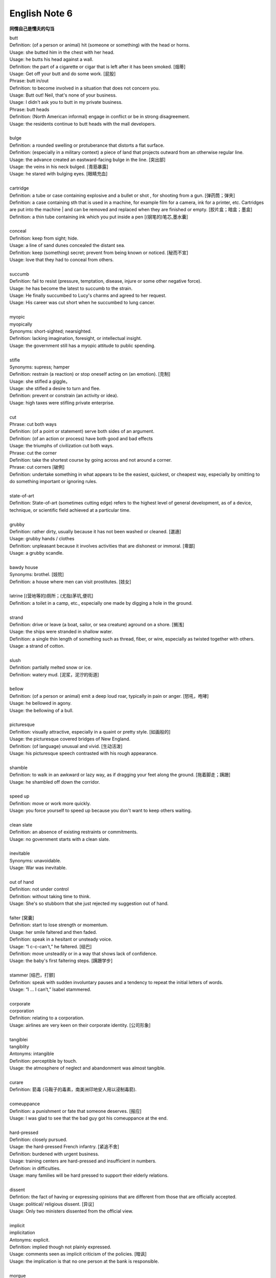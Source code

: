 **************
English Note 6
**************

**同情自己是懦夫的勾当**

| butt 
| Definition: (of a person or animal) hit (someone or something) with the head or horns.
| Usage: she butted him in the chest with her head.
| Usage: he butts his head against a wall.
| Definition: the part of a cigarette or cigar that is left after it has been smoked. [烟蒂]
| Usage: Get off your butt and do some work. [屁股]
| Phrase: butt in/out
| Definition: to become involved in a situation that does not concern you.
| Usage: Butt out! Neil, that's none of your business.
| Usage: I didn't ask you to butt in my private business.
| Phrase: butt heads
| Definition: (North American informal) engage in conflict or be in strong disagreement.
| Usage: the residents continue to butt heads with the mall developers.
| 
| bulge
| Definition: a rounded swelling or protuberance that distorts a flat surface.
| Definition: (especially in a military context) a piece of land that projects outward from an otherwise regular line.
| Usage: the advance created an eastward-facing bulge in the line. [突出部]
| Usage: the veins in his neck bulged. [青筋暴露]
| Usage: he stared with bulging eyes. [眼睛充血]
| 
| cartridge
| Definition: a tube or case containing explosive and a bullet or shot , for shooting from a gun. [弹药筒；弹夹]
| Definition: a case containing sth that is used in a machine, for example film for a camera, ink for a printer, etc. Cartridges are put into the machine | and can be removed and replaced when they are finished or empty. [胶片盒；暗盒；墨盒]
| Definition: a thin tube containing ink which you put inside a pen [(钢笔的)笔芯,墨水囊]
|
| conceal
| Definition: keep from sight; hide.
| Usage: a line of sand dunes concealed the distant sea.
| Definition: keep (something) secret; prevent from being known or noticed. [秘而不宣]
| Usage: love that they had to conceal from others.
| 
| succumb
| Definition: fail to resist (pressure, temptation, disease, injure or some other negative force).
| Usage: he has become the latest to succumb to the strain.
| Usage: He finally succumbed to Lucy's charms and agreed to her request. 
| Usage: His career was cut short when he succumbed to lung cancer.
| 
| myopic
| myopically
| Synonyms: short-sighted; nearsighted.
| Definition: lacking imagination, foresight, or intellectual insight.
| Usage: the government still has a myopic attitude to public spending.
| 
| stifle
| Synonyms: supress; hamper
| Definition: restrain (a reaction) or stop oneself acting on (an emotion). [克制]
| Usage: she stifled a giggle。
| Usage: she stifled a desire to turn and flee.
| Definition: prevent or constrain (an activity or idea).
| Usage: high taxes were stifling private enterprise.
| 
| cut
| Phrase: cut both ways
| Definition: (of a point or statement) serve both sides of an argument.
| Definition: (of an action or process) have both good and bad effects
| Usage: the triumphs of civilization cut both ways.
| Phrase: cut the corner
| Definition: take the shortest course by going across and not around a corner.
| Phrase: cut corners [破例]
| Definition: undertake something in what appears to be the easiest, quickest, or cheapest way, especially by omitting to do something important or ignoring rules.
|
| state-of-art
| Definition: State-of-art (sometimes cutting edge) refers to the highest level of general development, as of a device, technique, or scientific field achieved at a particular time.
|
| grubby
| Definition: rather dirty, usually because it has not been washed or cleaned. [邋遢]
| Usage: grubby hands / clothes 
| Definition:  unpleasant because it involves activities that are dishonest or immoral. [卑鄙]
| Usage: a grubby scandle.
| 
| bawdy house
| Synonyms: brothel. [妓院]
| Definition: a house where men can visit prostitutes. [妓女]
| 
| latrine [(营地等的)厕所；(尤指)茅坑,便坑]
| Definition: a toilet in a camp, etc., especially one made by digging a hole in the ground. 
| 
| strand
| Definition: drive or leave (a boat, sailor, or sea creature) aground on a shore. [搁浅]
| Usage: the ships were stranded in shallow water. 
| Definition: a single thin length of something such as thread, fiber, or wire, especially as twisted together with others.
| Usage: a strand of cotton.
| 
| slush
| Definition: partially melted snow or ice.
| Definition: watery mud. [泥浆，泥泞的街道]
| 
| bellow
| Definition: (of a person or animal) emit a deep loud roar, typically in pain or anger. [怒吼，咆哮]
| Usage: he bellowed in agony.
| Usage: the bellowing of a bull.
| 
| picturesque
| Definition: visually attractive, especially in a quaint or pretty style. [如画般的]
| Usage: the picturesque covered bridges of New England.
| Definition: (of language) unusual and vivid. [生动活泼]
| Usage: his picturesque speech contrasted with his rough appearance.
| 
| shamble
| Definition: to walk in an awkward or lazy way, as if dragging your feet along the ground. [拖着脚走；蹒跚]
| Usage: he shambled off down the corridor.
| 
| speed up
| Definition: move or work more quickly.
| Usage: you force yourself to speed up because you don't want to keep others waiting.
| 
| clean slate
| Definition: an absence of existing restraints or commitments.
| Usage: no government starts with a clean slate.
| 
| inevitable
| Synonyms: unavoidable.
| Usage: War was inevitable.
| 
| out of hand
| Definition: not under control
| Definition: without taking time to think.
| Usage: She's so stubborn that she just rejected my suggestion out of hand.
| 
| falter [窝囊]
| Definition: start to lose strength or momentum.
| Usage: her smile faltered and then faded.
| Definition: speak in a hesitant or unsteady voice.
| Usage: “I c-c-can't,” he faltered. [结巴]
| Definition: move unsteadily or in a way that shows lack of confidence.
| Usage: the baby's first faltering steps. [蹒跚学步]
| 
| stammer [结巴，打颤]
| Definition: speak with sudden involuntary pauses and a tendency to repeat the initial letters of words.
| Usage: “I … I can’t,” Isabel stammered.
| 
| corporate
| corporation
| Definition: relating to a corporation.
| Usage: airlines are very keen on their corporate identity. [公司形象]
| 
| tangiblei
| tangiblity
| Antonyms: intangible
| Definition: perceptible by touch.
| Usage: the atmosphere of neglect and abandonment was almost tangible.
| 
| curare
| Definition: 箭毒 (马鞍子的毒素，南美洲印地安人用以浸制毒箭).
| 
| comeuppance
| Definition: a punishment or fate that someone deserves. [报应]
| Usage: I was glad to see that the bad guy got his comeuppance at the end.
|
| hard-pressed
| Definition: closely pursued.
| Usage: the hard-pressed French infantry. [紧追不舍]
| Definition: burdened with urgent business.
| Usage: training centers are hard-pressed and insufficient in numbers.
| Definition: in difficulties.
| Usage: many families will be hard pressed to support their elderly relations.
| 
| dissent
| Defintion: the fact of having or expressing opinions that are different from those that are officially accepted.
| Usage: political/ religious dissent. [异议]
| Usage: Only two ministers dissented from the official view. 
|
| implicit
| implicitation
| Antonyms: explicit.
| Definition: implied though not plainly expressed.
| Usage: comments seen as implicit criticism of the policies. [暗讽]
| Usage: the implication is that no one person at the bank is responsible.
|
| morgue
| Definition: a place where bodies are kept, especially to be identified or claimed.
| Synonyms: mortuary 霊安室  太平间，停尸间
| Usage: the cadavers were bagged and removed to the city morgue.
| Definition: used metaphorically to refer to a place that is quiet, gloomy, or cold.
| Usage: she put us in that drafty morgue of a sitting room.
| 
| cadaver
| Synonyms: corpse
| 
| devoid
| Definition: entirely lacking or free from.
| Usage: Lisa kept her voice devoid of emotion.
| 
| taxonomy [分类]
| Definition: the branch of science concerned with classification, especially of organisms; systematics.
|

.. figure:: images/ripple-effect.jpg

   Ripple effect

   A ripple effect is a situation in which, like ripples expanding across the water 
   when an object is dropped into it, an effect from an initial state can be followed 
   outwards incrementally.
   
   Ripple effect is often used colloquially to mean a multiplier (economics).
   
   In sociology, it can be observed how social interactions can affect situations 
   not directly related to the initial interaction, and in charitable activities 
   where information can be disseminated and passed from community to community 
   to broaden its impact.
   
   The concept has been applied in computer science within the field of software 
   metrics as a complexity measure.


